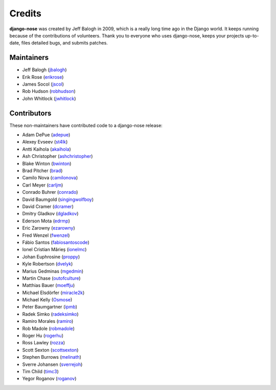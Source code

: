 =======
Credits
=======

**django-nose** was created by Jeff Balogh in 2009, which is a really long time
ago in the Django world.  It keeps running because of the contributions of
volunteers.  Thank you to everyone who uses django-nose, keeps your projects
up-to-date, files detailed bugs, and submits patches.

Maintainers
-----------
* Jeff Balogh (`jbalogh <https://github.com/jbalogh>`_)
* Erik Rose (`erikrose <https://github.com/erikrose>`_)
* James Socol (`jscol <https://github.com/jsocol>`_)
* Rob Hudson (`robhudson <https://github.com/robhudson>`_)
* John Whitlock (`jwhitlock <https://github.com/jwhitlock>`_)

Contributors
------------
These non-maintainers have contributed code to a django-nose release:

* Adam DePue (`adepue <https://github.com/adepue>`_)
* Alexey Evseev (`st4lk <https://github.com/st4lk>`_)
* Antti Kaihola (`akaihola <https://github.com/akaihola>`_)
* Ash Christopher (`ashchristopher <https://github.com/ashchristopher>`_)
* Blake Winton (`bwinton <https://github.com/bwinton>`_)
* Brad Pitcher (`brad <https://github.com/brad>`_)
* Camilo Nova (`camilonova <https://github.com/camilonova>`_)
* Carl Meyer (`carljm <https://github.com/carljm>`_)
* Conrado Buhrer (`conrado <https://github.com/conrado>`_)
* David Baumgold (`singingwolfboy <https://github.com/singingwolfboy>`_)
* David Cramer (`dcramer <https://github.com/dcramer>`_)
* Dmitry Gladkov (`dgladkov <https://github.com/dgladkov>`_)
* Ederson Mota (`edrmp <https://github.com/edrmp>`_)
* Eric Zarowny (`ezarowny <https://github.com/ezarowny>`_)
* Fred Wenzel (`fwenzel <https://github.com/fwenzel>`_)
* Fábio Santos (`fabiosantoscode <https://github.com/fabiosantoscode>`_)
* Ionel Cristian Mărieș (`ionelmc <https://github.com/ionelmc>`_)
* Johan Euphrosine (`proppy <https://github.com/proppy>`_)
* Kyle Robertson (`dvelyk <https://github.com/dvelyk>`_)
* Marius Gedminas (`mgedmin <https://github.com/mgedmin>`_)
* Martin Chase (`outofculture <https://github.com/outofculture>`_)
* Matthias Bauer (`moeffju <https://github.com/moeffju>`_)
* Michael Elsdörfer (`miracle2k <https://github.com/miracle2k>`_)
* Michael Kelly (`Osmose <https://github.com/Osmose>`_)
* Peter Baumgartner (`ipmb <https://github.com/ipmb>`_)
* Radek Simko (`radeksimko <https://github.com/radeksimko>`_)
* Ramiro Morales (`ramiro <https://github.com/ramiro>`_)
* Rob Madole (`robmadole <https://github.com/robmadole>`_)
* Roger Hu (`rogerhu <https://github.com/rogerhu>`_)
* Ross Lawley (`rozza <https://github.com/rozza>`_)
* Scott Sexton (`scottsexton <https://github.com/scottsexton>`_)
* Stephen Burrows (`melinath <https://github.com/melinath>`_)
* Sverre Johansen (`sverrejoh <https://github.com/sverrejoh>`_)
* Tim Child (`timc3 <https://github.com/timc3>`_)
* Yegor Roganov (`roganov <https://github.com/roganov>`_)
